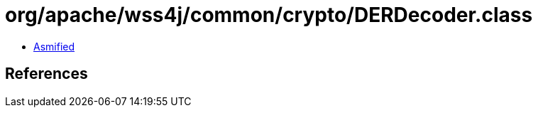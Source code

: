 = org/apache/wss4j/common/crypto/DERDecoder.class

 - link:DERDecoder-asmified.java[Asmified]

== References

